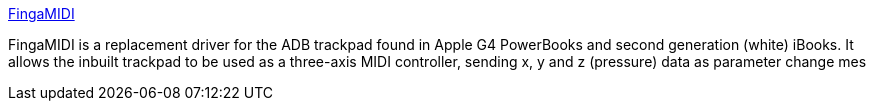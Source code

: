 :jbake-type: post
:jbake-status: published
:jbake-title: FingaMIDI
:jbake-tags: software,freeware,open-source,macosx,system,_mois_mars,_année_2005
:jbake-date: 2005-03-16
:jbake-depth: ../
:jbake-uri: shaarli/1110965355000.adoc
:jbake-source: https://nicolas-delsaux.hd.free.fr/Shaarli?searchterm=http%3A%2F%2Ffingamidi.sourceforge.net%2F&searchtags=software+freeware+open-source+macosx+system+_mois_mars+_ann%C3%A9e_2005
:jbake-style: shaarli

http://fingamidi.sourceforge.net/[FingaMIDI]

FingaMIDI is a replacement driver for the ADB trackpad found in Apple G4 PowerBooks and second generation (white) iBooks. It allows the inbuilt trackpad to be used as a three-axis MIDI controller, sending x, y and z (pressure) data as parameter change mes
